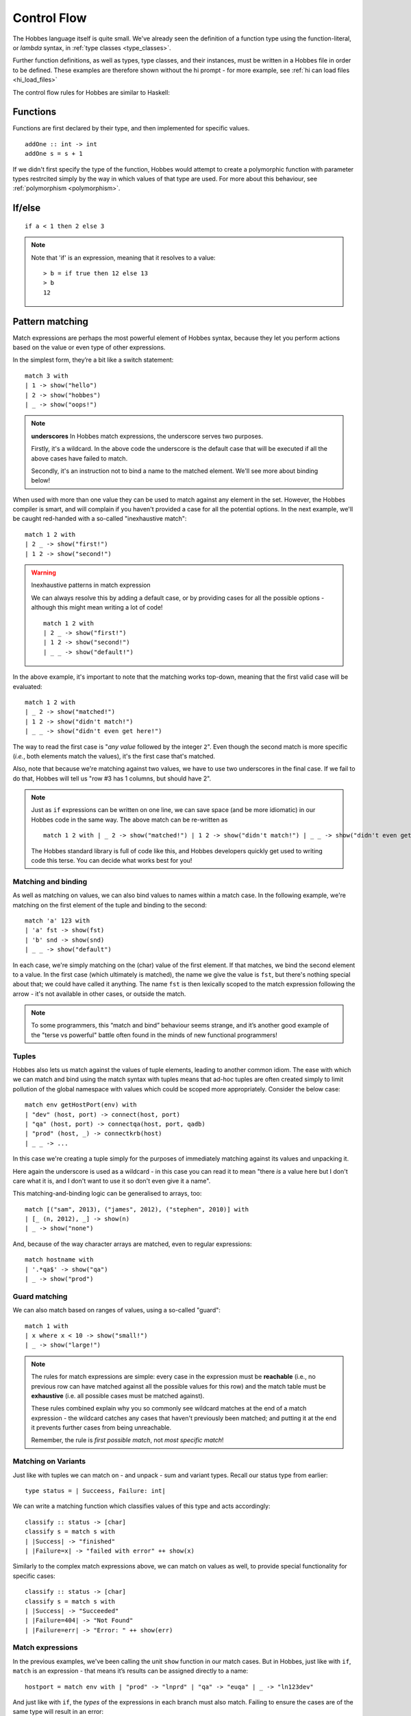 Control Flow
************

The Hobbes language itself is quite small. We've already seen the definition of a function type using the function-literal, or *lambda* syntax, in :ref:`type classes <type_classes>`.

Further function definitions, as well as types, type classes, and their instances, must be written in a Hobbes file in order to be defined. These examples are therefore shown without the hi prompt - for more example, see :ref:`hi can load files <hi_load_files>`

The control flow rules for Hobbes are similar to Haskell:

Functions
=========

Functions are first declared by their type, and then implemented for specific values.

::
  
  addOne :: int -> int
  addOne s = s + 1

If we didn't first specify the type of the function, Hobbes would attempt to create a polymorphic function with parameter types restrcited simply by the way in which values of that type are used. For more about this behaviour, see :ref:`polymorphism <polymorphism>`.

If/else
=======

::

  if a < 1 then 2 else 3

.. note:: Note that 'if' is an expression, meaning that it resolves to a value:
  
  ::

    > b = if true then 12 else 13
    > b
    12

.. _hobbes_pattern_matching:

Pattern matching
================

Match expressions are perhaps the most powerful element of Hobbes syntax, because they let you perform actions based on the value or even type of other expressions.

In the simplest form, they’re a bit like a switch statement:

::

  match 3 with 
  | 1 -> show("hello")
  | 2 -> show("hobbes")
  | _ -> show("oops!")

.. note:: **underscores**
  In Hobbes match expressions, the underscore serves two purposes.
  
  Firstly, it's a wildcard. In the above code the underscore is the default case that will be executed if all the above cases have failed to match.

  Secondly, it's an instruction not to bind a name to the matched element. We'll see more about binding below!

When used with more than one value they can be used to match against any element in the set. However, the Hobbes compiler is smart, and will complain if you haven't provided a case for all the potential options. In the next example, we'll be caught red-handed with a so-called "inexhaustive match":

::

  match 1 2 with
  | 2 _ -> show("first!")
  | 1 2 -> show("second!")

.. warning::
  Inexhaustive patterns in match expression

  We can always resolve this by adding a default case, or by providing cases for all the possible options - although this might mean writing a lot of code!

  ::

    match 1 2 with
    | 2 _ -> show("first!")
    | 1 2 -> show("second!")
    | _ _ -> show("default!")

In the above example, it's important to note that the matching works top-down, meaning that the first valid case will be evaluated:

::

  match 1 2 with
  | _ 2 -> show("matched!")
  | 1 2 -> show("didn't match!")
  | _ _ -> show("didn't even get here!")

The way to read the first case is "*any value* followed by the integer ``2``". Even though the second match is more specific (*i.e.*, both elements match the values), it's the first case that's matched.

Also, note that because we're matching against two values, we have to use two underscores in the final case. If we fail to do that, Hobbes will tell us "row #3 has 1 columns, but should have 2".

.. note::

  Just as ``if`` expressions can be written on one line, we can save space (and be more idiomatic) in our Hobbes code in the same way. The above match can be re-written as

  ::

    match 1 2 with | _ 2 -> show("matched!") | 1 2 -> show("didn't match!") | _ _ -> show("didn't even get here!")

  The Hobbes standard library is full of code like this, and Hobbes developers quickly get used to writing code this terse. You can decide what works best for you!

Matching and binding
--------------------

As well as matching on values, we can also bind values to names within a match case. In the following example, we're matching on the first element of the tuple and binding to the second:

::

  match 'a' 123 with
  | 'a' fst -> show(fst)
  | 'b' snd -> show(snd)
  | _ _ -> show("default")

In each case, we're simply matching on the (char) value of the first element. If that matches, we bind the second element to a value. In the first case (which ultimately is matched), the name we give the value is ``fst``, but there's nothing special about that; we could have called it anything. The name ``fst`` is then lexically scoped to the match expression following the arrow - it's not available in other cases, or outside the match. 

.. note::

  To some programmers, this “match and bind” behaviour seems strange, and it’s another good example of the "terse vs powerful" battle often found in the minds of new functional programmers!

Tuples
------

Hobbes also lets us match against the values of tuple elements, leading to another common idiom. The ease with which we can match and bind using the match syntax with tuples means that ad-hoc tuples are often created simply to limit pollution of the global namespace with values which could be scoped more appropriately. Consider the below case:

::

  match env getHostPort(env) with
  | "dev" (host, port) -> connect(host, port)
  | "qa" (host, port) -> connectqa(host, port, qadb)
  | "prod" (host, _) -> connectkrb(host)
  | _ _ -> ...

In this case we're creating a tuple simply for the purposes of immediately matching against its values and unpacking it.

Here again the underscore is used as a wildcard - in this case you can read it to mean "there *is* a value here but I don't care what it is, and I don't want to use it so don't even give it a name".

This matching-and-binding logic can be generalised to arrays, too:

::

  match [("sam", 2013), ("james", 2012), ("stephen", 2010)] with
  | [_ (n, 2012), _] -> show(n)
  | _ -> show("none")

And, because of the way character arrays are matched, even to regular expressions:

::

  match hostname with
  | '.*qa$' -> show("qa")
  | _ -> show("prod")

Guard matching
--------------

We can also match based on ranges of values, using a so-called "guard":

::

  match 1 with
  | x where x < 10 -> show("small!")
  | _ -> show("large!")

.. note::

  The rules for match expressions are simple: every case in the expression must be **reachable** (i.e., no previous row can have matched against all the possible values for this row) and the match table must be **exhaustive** (i.e. all possible cases must be matched against).

  These rules combined explain why you so commonly see wildcard matches at the end of a match expression - the wildcard catches any cases that haven't previously been matched; and putting it at the end it prevents further cases from being unreachable.

  Remember, the rule is *first possible match*, not *most specific match*!

Matching on Variants
--------------------

Just like with tuples we can match on - and unpack - sum and variant types. Recall our status type from earlier:

::
  
  type status = | Succeess, Failure: int|

We can write a matching function which classifies values of this type and acts accordingly:

::
  
  classify :: status -> [char]
  classify s = match s with
  | |Success| -> "finished"
  | |Failure=x| -> "failed with error" ++ show(x)

Similarly to the complex match expressions above, we can match on values as well, to provide special functionality for specific cases:

::

  classify :: status -> [char]
  classify s = match s with
  | |Success| -> "Succeeded"
  | |Failure=404| -> "Not Found"
  | |Failure=err| -> "Error: " ++ show(err)

Match expressions
-----------------

In the previous examples, we've been calling the unit ``show`` function in our match cases. But in Hobbes, just like with ``if``, ``match`` is an expression - that means it’s results can be assigned directly to a name:

::

  hostport = match env with | "prod" -> "lnprd" | "qa" -> "euqa" | _ -> "ln123dev"

And just like with ``if``, the *types* of the expressions in each branch must also match. Failing to ensure the cases are of the same type will result in an error:

::

  > match 1 with | 0 -> "hello" | _ -> 1
  Cannot unify types: [char] != int

.. _sugar:

Sugar
-----

The Hobbes compiler uses match expressions "under the covers" in a number of different situations. For example, the ``matches`` keyword can be used to perform all the unpacking and pattern-matching that a single-case match statement can:

::

  (1, 2) matches (1, 2)

is re-written by the Hobbes compiler to

::
  
  match (1, 2) with
  | (1, 2) -> true
  | _ -> false

Similarly, these two are equivalent in Hobbes:

::

  "sam" matches '..m'

  match "sam" with
  | '..m' -> true
  | _ -> false

This process of conversion to another program structure is commonly called "desugaring", because the nicer, lighter-weight style is known as "syntactic sugar". There are many examples of sugaring in the Hobbes language, and we'll try to point them out as we go. Sweet!

Tuple Decomposition
===================

A tuple can be decomposed into its individual parts very simply:

::
  
  > (host, port) = getHostPort("dev")
  > host
  "lndev01"
  > :t port
  int

.. _comprehensions:

Comprehensions
==============

Similar to comprehensions in Python, these allow us to describe the algorithm used to create a sequence of data.

.. note:: Remember, Hobbes code is executed eagerly, meaning the comprehension will usually be evaluated in full when it is declared.

::

  [show(x) | x <- [0..20], x % 3 == 0]

This can be read as "for each x in 0 to 20, where x is divisible by 3, show x".

The comprehension is split into a mapping function, a generator expression, and a filter. The mapping function is applied to the results of the generator function where the filter holds true.

.. note:: **sequence expressions**

  Look closely and you'll see the :ref:`sequence expression <sequence_expressions>` syntax described in the types chapter. You could also use an inline array declaration here:

  ::

    > [show(x) | x <- [11, 12, 13], x % 3 == 0]

  Or alternatively the name of an array declared elsewhere:

  ::

    > nums = [98, 99, 100]
    > [show(x) | x <- nums, x % 3 == 0]


The comprehension syntax is an expression, and can therefore be used anywhere a range of elements is expected. For an example, the Hobbes standard library contains the following code:

::

  productWith :: ((a, b) -> c, [a], [b]) -> [c]
  productWith f xs ys = concat([[f(x,y) | y <- ys] | x <- xs])

This describes a function ``productWith``, which combines the cross product of elements from two lists with a function:

::

  > productWith((\x y.x+y),[1,2,3],[4,5,6])
  [5, 6, 7, 6, 7, 8, 7, 8, 9]

If we were to write out this ``productWith`` function in pseudocode, it might look like this:

::

  for(x in [1, 2, 3])
    for(y in [4, 5, 6])
      yield (x, y)

.. _let_expressions:

Local variables
===============

In order to avoid polluting the Hobbes global namespace, we can declare variables as *local* to the current expression:

::
  
  > let x = 9 in x * x
  81
  > x
  stdin:1,1-1: Undefined variable: 'x' ...

In this case the name ``x`` is only in scope in the following expression. This allows us to re-use names without having to deal with ``x1``, ``x2``, etc.

Let expressions can allow more than one local variable to be declared:

::
  
  > let x=1; y=10 in x + y
  11

Indeed, let expressions are very powerful. In the following example we're first declaring, and then decomposing a tuple before the expression itself is evaluated:

::

  > let f = (\x.(x,x)); (x, y) = f(20) in x + y
  40

Notice how we're even able to reuse the name ``x`` across both the function declaration and the resultant tuple deconstruction. ``Let`` expressions are evaluated in declaration order, before the execution primary expression.

Let allows us to unpack tuple values in a convenient format:

::

  > hostport = ("lndev1", 234)
  > let (h, p) = hostport in show(p)
  234

.. note::

  This form of ``let`` is actually converted into a simple ``match`` for us by the Hobbes compiler:
  
  ::

    match hostport with
    | (h, p) -> show(p)

  Note that this "de-sugaring" will only take place if the compiler can determine that the match can never fail.

Finally, let's wrap all that up with a match and a for comprehension:

::

  > let start=1; end=4 in match [i | i <- [start..end], i % 2 == 0] with | [2, 4] -> "evens" | _ -> "odds"
  evens